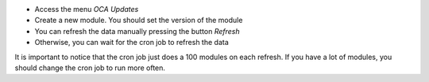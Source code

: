- Access the menu `OCA Updates`
- Create a new module. You should set the version of the module
- You can refresh the data manually pressing the button `Refresh`
- Otherwise, you can wait for the cron job to refresh the data

It is important to notice that the cron job just does a 100 modules on each refresh.
If you have a lot of modules, you should change the cron job to run more often.
